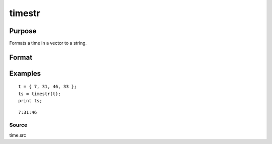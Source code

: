 
timestr
==============================================

Purpose
----------------

Formats a time in a vector to a string.

Format
----------------
.. function:: timestr(t)

    :param t: or a zero. If
        the input is 0, the time function will be called
        to return the current system time.
    :type t: 4x1 vector from the time function

    :returns: ts (*TODO*), 8 character string containing current time in
        the format:  hr:mn:sc

Examples
----------------

::

    t = { 7, 31, 46, 33 };
    ts = timestr(t);
    print ts;

::

    7:31:46

Source
++++++

time.src

.. seealso:: Functions :func:`date`, :func:`datestr`, :func:`datestring`, :func:`datestrymd`, :func:`ethsec`, :func:`etstr`, :func:`time`
